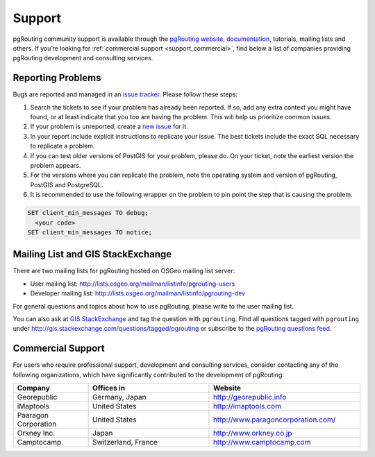 .. 
   ****************************************************************************
    pgRouting Manual
    Copyright(c) pgRouting Contributors

    This documentation is licensed under a Creative Commons Attribution-Share  
    Alike 3.0 License: http://creativecommons.org/licenses/by-sa/3.0/
   ****************************************************************************

.. _support:

Support
===============================================================================

pgRouting community support is available through the `pgRouting website <http://pgrouting.org/support.html>`_, `documentation <http://docs.pgrouting.org>`_, tutorials, mailing lists and others. If you’re looking for :ref:`commercial support <support_commercial>`, find below a list of companies providing pgRouting development and consulting services.


Reporting Problems
-------------------------------------------------------------------------------

Bugs are reported and managed in an `issue tracker <https://github.com/pgrouting/pgrouting/issues>`_. Please follow these steps:

1. Search the tickets to see if your problem has already been reported. If so, add any extra context you might have found, or at least indicate that you too are having the problem. This will help us prioritize common issues.
2. If your problem is unreported, create a `new issue <https://github.com/pgRouting/pgrouting/issues/new>`_ for it.
3. In your report include explicit instructions to replicate your issue. The best tickets include the exact SQL necessary to replicate a problem. 
4. If you can test older versions of PostGIS for your problem, please do. On your ticket, note the earliest version the problem appears.
5. For the versions where you can replicate the problem, note the operating system and version of pgRouting, PostGIS and PostgreSQL.
6. It is recommended to use the following wrapper on the problem to pin point the step that is causing the problem. 

.. code-block:: sql

    SET client_min_messages TO debug; 
      <your code>
    SET client_min_messages TO notice; 



Mailing List and GIS StackExchange
-------------------------------------------------------------------------------

There are two mailing lists for pgRouting hosted on OSGeo mailing list server:

* User mailing list: http://lists.osgeo.org/mailman/listinfo/pgrouting-users
* Developer mailing list: http://lists.osgeo.org/mailman/listinfo/pgrouting-dev

For general questions and topics about how to use pgRouting, please write to the user mailing list.

You can also ask at `GIS StackExchange <http://gis.stackexchange.com/>`_ and tag the question with ``pgrouting``. Find all questions tagged with ``pgrouting`` under http://gis.stackexchange.com/questions/tagged/pgrouting or subscribe to the `pgRouting questions feed <http://gis.stackexchange.com/feeds/tag?tagnames=pgrouting&sort=newest>`_.


.. _support_commercial:

Commercial Support
-------------------------------------------------------------------------------

For users who require professional support, development and consulting services, consider contacting any of the following organizations, which have significantly contributed to the development of pgRouting:

.. list-table::
   :widths: 100 160 200

   * - **Company**
     - **Offices in**
     - **Website**
   * - Georepublic
     - Germany, Japan
     - http://georepublic.info
   * - iMaptools
     - United States
     - http://imaptools.com
   * - Paaragon Corporation
     - United States
     - http://www.paragoncorporation.com/
   * - Orkney Inc.
     - Japan
     - http://www.orkney.co.jp
   * - Camptocamp
     - Switzerland, France
     - http://www.camptocamp.com

